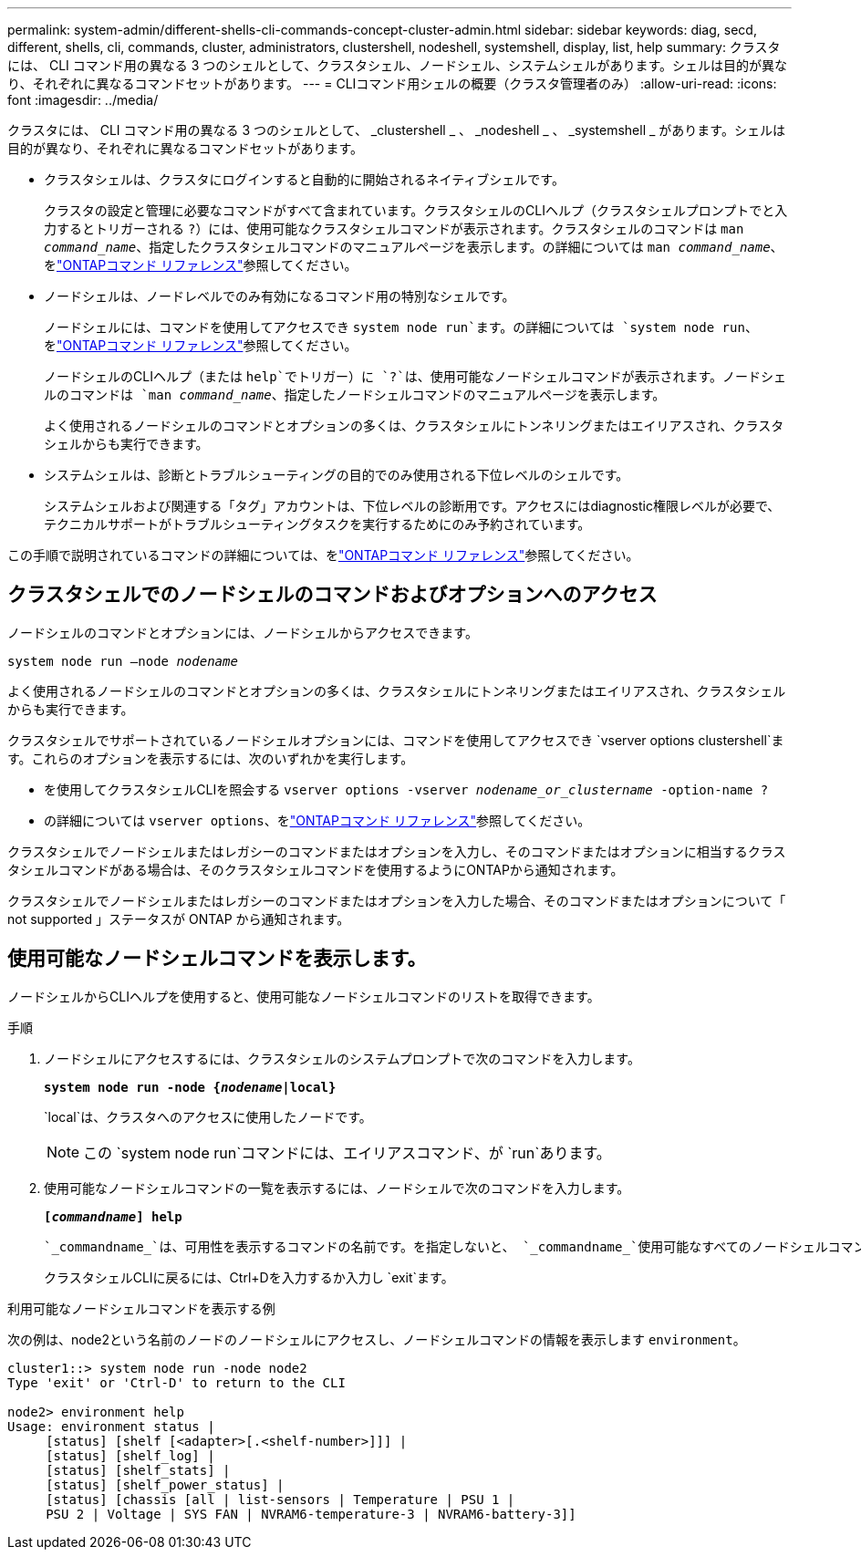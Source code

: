 ---
permalink: system-admin/different-shells-cli-commands-concept-cluster-admin.html 
sidebar: sidebar 
keywords: diag, secd, different, shells, cli, commands, cluster, administrators, clustershell, nodeshell, systemshell, display, list, help 
summary: クラスタには、 CLI コマンド用の異なる 3 つのシェルとして、クラスタシェル、ノードシェル、システムシェルがあります。シェルは目的が異なり、それぞれに異なるコマンドセットがあります。 
---
= CLIコマンド用シェルの概要（クラスタ管理者のみ）
:allow-uri-read: 
:icons: font
:imagesdir: ../media/


[role="lead"]
クラスタには、 CLI コマンド用の異なる 3 つのシェルとして、 _clustershell _ 、 _nodeshell _ 、 _systemshell _ があります。シェルは目的が異なり、それぞれに異なるコマンドセットがあります。

* クラスタシェルは、クラスタにログインすると自動的に開始されるネイティブシェルです。
+
クラスタの設定と管理に必要なコマンドがすべて含まれています。クラスタシェルのCLIヘルプ（クラスタシェルプロンプトでと入力するとトリガーされる `?`）には、使用可能なクラスタシェルコマンドが表示されます。クラスタシェルのコマンドは `man _command_name_`、指定したクラスタシェルコマンドのマニュアルページを表示します。の詳細については `man _command_name_`、をlink:https://docs.netapp.com/us-en/ontap-cli/man.html["ONTAPコマンド リファレンス"^]参照してください。

* ノードシェルは、ノードレベルでのみ有効になるコマンド用の特別なシェルです。
+
ノードシェルには、コマンドを使用してアクセスでき `system node run`ます。の詳細については `system node run`、をlink:https://docs.netapp.com/us-en/ontap-cli/system-node-run.html["ONTAPコマンド リファレンス"^]参照してください。

+
ノードシェルのCLIヘルプ（または `help`でトリガー）に `?`は、使用可能なノードシェルコマンドが表示されます。ノードシェルのコマンドは `man _command_name_`、指定したノードシェルコマンドのマニュアルページを表示します。

+
よく使用されるノードシェルのコマンドとオプションの多くは、クラスタシェルにトンネリングまたはエイリアスされ、クラスタシェルからも実行できます。

* システムシェルは、診断とトラブルシューティングの目的でのみ使用される下位レベルのシェルです。
+
システムシェルおよび関連する「タグ」アカウントは、下位レベルの診断用です。アクセスにはdiagnostic権限レベルが必要で、テクニカルサポートがトラブルシューティングタスクを実行するためにのみ予約されています。



この手順で説明されているコマンドの詳細については、をlink:https://docs.netapp.com/us-en/ontap-cli/["ONTAPコマンド リファレンス"^]参照してください。



== クラスタシェルでのノードシェルのコマンドおよびオプションへのアクセス

ノードシェルのコマンドとオプションには、ノードシェルからアクセスできます。

`system node run –node _nodename_`

よく使用されるノードシェルのコマンドとオプションの多くは、クラスタシェルにトンネリングまたはエイリアスされ、クラスタシェルからも実行できます。

クラスタシェルでサポートされているノードシェルオプションには、コマンドを使用してアクセスでき `vserver options clustershell`ます。これらのオプションを表示するには、次のいずれかを実行します。

* を使用してクラスタシェルCLIを照会する `vserver options -vserver _nodename_or_clustername_ -option-name ?`
* の詳細については `vserver options`、をlink:https://docs.netapp.com/us-en/ontap-cli/search.html?q=vserver+options["ONTAPコマンド リファレンス"^]参照してください。


クラスタシェルでノードシェルまたはレガシーのコマンドまたはオプションを入力し、そのコマンドまたはオプションに相当するクラスタシェルコマンドがある場合は、そのクラスタシェルコマンドを使用するようにONTAPから通知されます。

クラスタシェルでノードシェルまたはレガシーのコマンドまたはオプションを入力した場合、そのコマンドまたはオプションについて「 not supported 」ステータスが ONTAP から通知されます。



== 使用可能なノードシェルコマンドを表示します。

ノードシェルからCLIヘルプを使用すると、使用可能なノードシェルコマンドのリストを取得できます。

.手順
. ノードシェルにアクセスするには、クラスタシェルのシステムプロンプトで次のコマンドを入力します。
+
`*system node run -node {_nodename_|local}*`

+
`local`は、クラスタへのアクセスに使用したノードです。

+
[NOTE]
====
この `system node run`コマンドには、エイリアスコマンド、が `run`あります。

====
. 使用可能なノードシェルコマンドの一覧を表示するには、ノードシェルで次のコマンドを入力します。
+
`*[_commandname_] help*`

+
 `_commandname_`は、可用性を表示するコマンドの名前です。を指定しないと、 `_commandname_`使用可能なすべてのノードシェルコマンドが表示されます。

+
クラスタシェルCLIに戻るには、Ctrl+Dを入力するか入力し `exit`ます。



.利用可能なノードシェルコマンドを表示する例
次の例は、node2という名前のノードのノードシェルにアクセスし、ノードシェルコマンドの情報を表示します `environment`。

[listing]
----
cluster1::> system node run -node node2
Type 'exit' or 'Ctrl-D' to return to the CLI

node2> environment help
Usage: environment status |
     [status] [shelf [<adapter>[.<shelf-number>]]] |
     [status] [shelf_log] |
     [status] [shelf_stats] |
     [status] [shelf_power_status] |
     [status] [chassis [all | list-sensors | Temperature | PSU 1 |
     PSU 2 | Voltage | SYS FAN | NVRAM6-temperature-3 | NVRAM6-battery-3]]
----